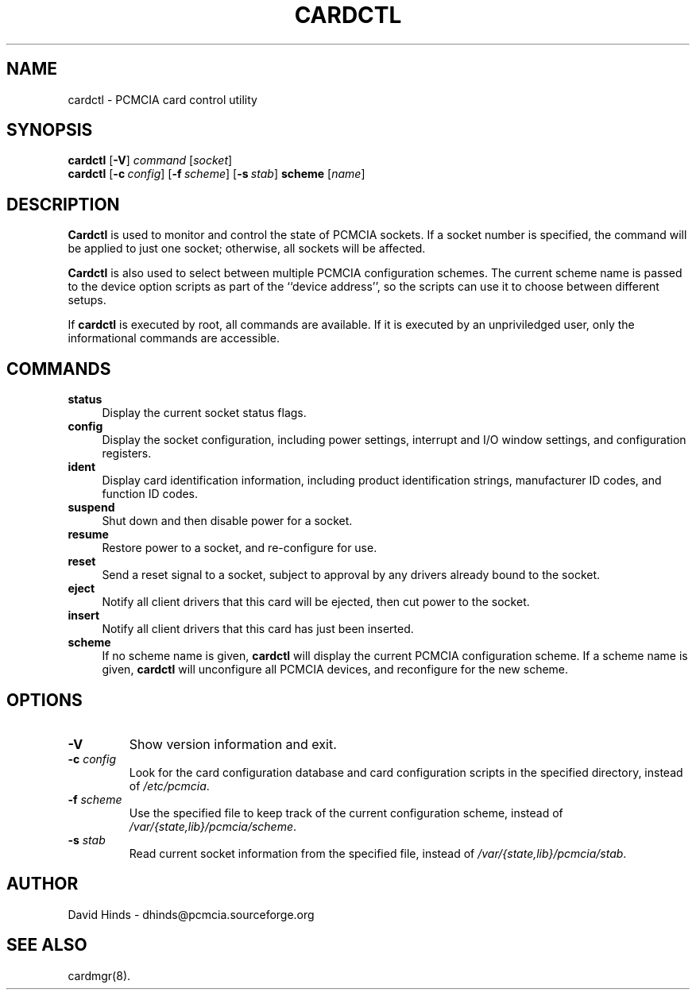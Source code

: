 .\" Copyright (C) 1998 David A. Hinds -- dhinds@pcmcia.sourceforge.org
.\" cardctl.8 1.14 1999/10/25 19:50:45
.\"
.TH CARDCTL 8 "1999/10/25 19:50:45" "pcmcia-cs"
.SH NAME
cardctl \- PCMCIA card control utility
.SH SYNOPSIS
.B cardctl
.RB [ -V ]
.I command
.RI [ socket ]
.br
.B cardctl
.RB [ "\-c\ "\c
.I config\c
]
.RB [ "\-f\ "\c
.I scheme\c
]
.RB [ "\-s\ "\c
.I stab\c
]
.B scheme
.RI [ name ]
.SH DESCRIPTION
.B Cardctl
is used to monitor and control the state of PCMCIA sockets.  If a
socket number is specified, the command will be applied to just one
socket; otherwise, all sockets will be affected.
.PP
.B Cardctl
is also used to select between multiple PCMCIA configuration schemes.
The current scheme name is passed to the device option scripts as part
of the ``device address'', so the scripts can use it to choose between
different setups.
.PP
If
.B cardctl
is executed by root, all commands are available.  If it is executed by
an unpriviledged user, only the informational commands are accessible.
.SH COMMANDS
.TP \w'abcd'u
.B status
Display the current socket status flags.
.TP
.B config
Display the socket configuration, including power settings, interrupt
and I/O window settings, and configuration registers.
.TP
.B ident
Display card identification information, including product
identification strings, manufacturer ID codes, and function ID codes.
.TP
.B suspend
Shut down and then disable power for a socket.
.TP
.B resume
Restore power to a socket, and re-configure for use.
.TP
.B reset
Send a reset signal to a socket, subject to approval by any drivers
already bound to the socket.
.TP
.B eject
Notify all client drivers that this card will be ejected, then cut
power to the socket.
.TP
.B insert
Notify all client drivers that this card has just been inserted.
.TP
.B scheme
If no scheme name is given,
.B cardctl
will display the current PCMCIA configuration scheme.  If a scheme
name is given,
.B cardctl
will unconfigure all PCMCIA devices, and reconfigure for the new
scheme.
.SH OPTIONS
.TP
.B \-V
Show version information and exit.
.TP
.BI "\-c " config
Look for the card configuration database and card configuration
scripts in the specified directory, instead of 
.IR /etc/pcmcia .
.TP
.BI "\-f " scheme
Use the specified file to keep track of the current configuration
scheme, instead of
.IR /var/{state,lib}/pcmcia/scheme .
.TP
.BI "\-s " stab
Read current socket information from the specified file, instead of
.IR /var/{state,lib}/pcmcia/stab .
.SH AUTHOR
David Hinds \- dhinds@pcmcia.sourceforge.org
.SH "SEE ALSO"
cardmgr(8).
